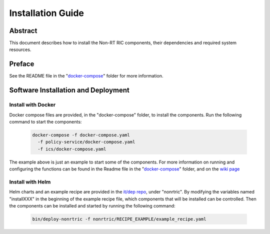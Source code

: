 .. This work is licensed under a Creative Commons Attribution 4.0 International License.
.. http://creativecommons.org/licenses/by/4.0
.. Copyright (C) 2021 Nordix

Installation Guide
==================

Abstract
--------

This document describes how to install the Non-RT RIC components, their dependencies and required system resources.

Preface
-------

See the README file in the "`docker-compose <https://gerrit.o-ran-sc.org/r/gitweb?p=nonrtric.git;a=tree;f=docker-compose>`_" folder for more information.

Software Installation and Deployment
------------------------------------

Install with Docker
+++++++++++++++++++

Docker compose files are provided, in the "docker-compose" folder, to install the components. Run the following
command to start the components:

      .. code-block:: bash

         docker-compose -f docker-compose.yaml
           -f policy-service/docker-compose.yaml
           -f ics/docker-compose.yaml

The example above is just an example to start some of the components. 
For more information on running and configuring the functions can be found in the Readme file in the "`docker-compose <https://gerrit.o-ran-sc.org/r/gitweb?p=nonrtric.git;a=tree;f=docker-compose>`__" folder, and on the `wiki page <https://wiki.o-ran-sc.org/display/RICNR/Release+E+-+Run>`_

Install with Helm
+++++++++++++++++

Helm charts and an example recipe are provided in the `it/dep repo <https://gerrit.o-ran-sc.org/r/admin/repos/it/dep>`_,
under "nonrtric". By modifying the variables named "installXXX" in the beginning of the example recipe file, which
components that will be installed can be controlled. Then the components can be installed and started by running the
following command:

      .. code-block:: bash

        bin/deploy-nonrtric -f nonrtric/RECIPE_EXAMPLE/example_recipe.yaml
